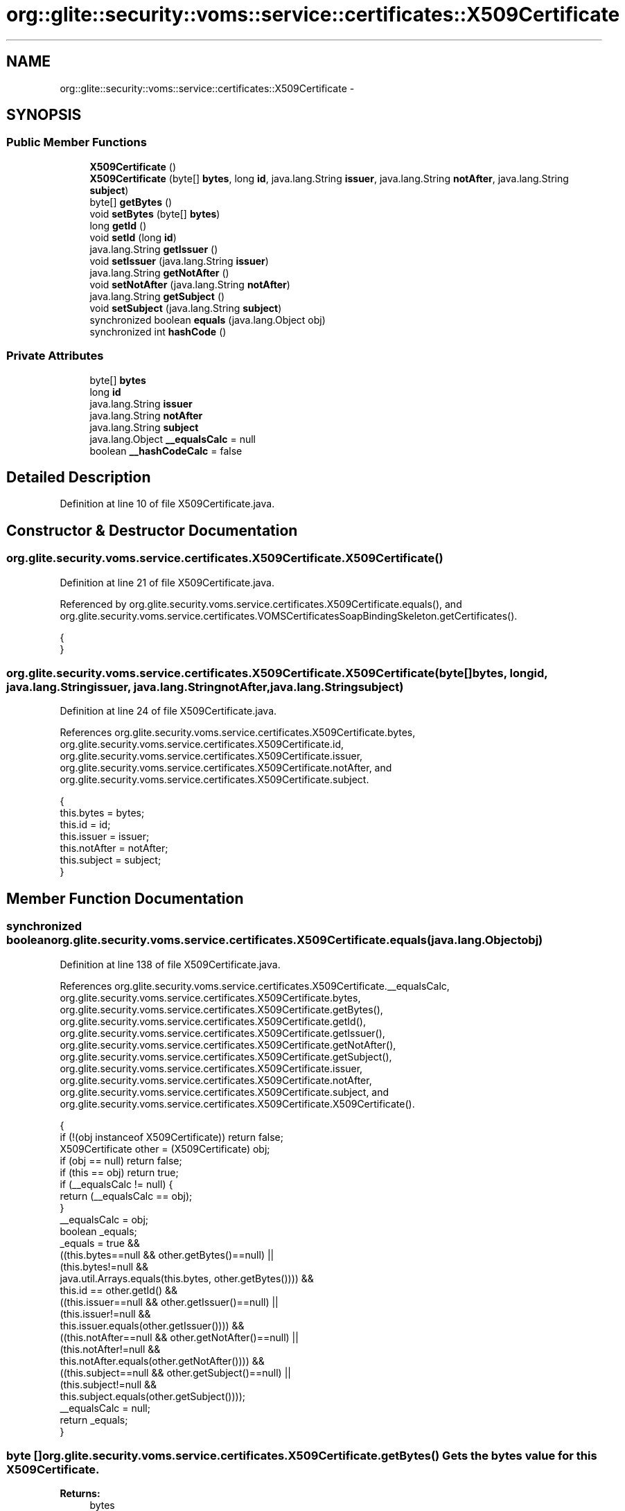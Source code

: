 .TH "org::glite::security::voms::service::certificates::X509Certificate" 3 "Wed Jul 13 2011" "Version 4" "Registration" \" -*- nroff -*-
.ad l
.nh
.SH NAME
org::glite::security::voms::service::certificates::X509Certificate \- 
.SH SYNOPSIS
.br
.PP
.SS "Public Member Functions"

.in +1c
.ti -1c
.RI "\fBX509Certificate\fP ()"
.br
.ti -1c
.RI "\fBX509Certificate\fP (byte[] \fBbytes\fP, long \fBid\fP, java.lang.String \fBissuer\fP, java.lang.String \fBnotAfter\fP, java.lang.String \fBsubject\fP)"
.br
.ti -1c
.RI "byte[] \fBgetBytes\fP ()"
.br
.ti -1c
.RI "void \fBsetBytes\fP (byte[] \fBbytes\fP)"
.br
.ti -1c
.RI "long \fBgetId\fP ()"
.br
.ti -1c
.RI "void \fBsetId\fP (long \fBid\fP)"
.br
.ti -1c
.RI "java.lang.String \fBgetIssuer\fP ()"
.br
.ti -1c
.RI "void \fBsetIssuer\fP (java.lang.String \fBissuer\fP)"
.br
.ti -1c
.RI "java.lang.String \fBgetNotAfter\fP ()"
.br
.ti -1c
.RI "void \fBsetNotAfter\fP (java.lang.String \fBnotAfter\fP)"
.br
.ti -1c
.RI "java.lang.String \fBgetSubject\fP ()"
.br
.ti -1c
.RI "void \fBsetSubject\fP (java.lang.String \fBsubject\fP)"
.br
.ti -1c
.RI "synchronized boolean \fBequals\fP (java.lang.Object obj)"
.br
.ti -1c
.RI "synchronized int \fBhashCode\fP ()"
.br
.in -1c
.SS "Private Attributes"

.in +1c
.ti -1c
.RI "byte[] \fBbytes\fP"
.br
.ti -1c
.RI "long \fBid\fP"
.br
.ti -1c
.RI "java.lang.String \fBissuer\fP"
.br
.ti -1c
.RI "java.lang.String \fBnotAfter\fP"
.br
.ti -1c
.RI "java.lang.String \fBsubject\fP"
.br
.ti -1c
.RI "java.lang.Object \fB__equalsCalc\fP = null"
.br
.ti -1c
.RI "boolean \fB__hashCodeCalc\fP = false"
.br
.in -1c
.SH "Detailed Description"
.PP 
Definition at line 10 of file X509Certificate.java.
.SH "Constructor & Destructor Documentation"
.PP 
.SS "org.glite.security.voms.service.certificates.X509Certificate.X509Certificate ()"
.PP
Definition at line 21 of file X509Certificate.java.
.PP
Referenced by org.glite.security.voms.service.certificates.X509Certificate.equals(), and org.glite.security.voms.service.certificates.VOMSCertificatesSoapBindingSkeleton.getCertificates().
.PP
.nf
                             {
    }
.fi
.SS "org.glite.security.voms.service.certificates.X509Certificate.X509Certificate (byte[]bytes, longid, java.lang.Stringissuer, java.lang.StringnotAfter, java.lang.Stringsubject)"
.PP
Definition at line 24 of file X509Certificate.java.
.PP
References org.glite.security.voms.service.certificates.X509Certificate.bytes, org.glite.security.voms.service.certificates.X509Certificate.id, org.glite.security.voms.service.certificates.X509Certificate.issuer, org.glite.security.voms.service.certificates.X509Certificate.notAfter, and org.glite.security.voms.service.certificates.X509Certificate.subject.
.PP
.nf
                                     {
           this.bytes = bytes;
           this.id = id;
           this.issuer = issuer;
           this.notAfter = notAfter;
           this.subject = subject;
    }
.fi
.SH "Member Function Documentation"
.PP 
.SS "synchronized boolean org.glite.security.voms.service.certificates.X509Certificate.equals (java.lang.Objectobj)"
.PP
Definition at line 138 of file X509Certificate.java.
.PP
References org.glite.security.voms.service.certificates.X509Certificate.__equalsCalc, org.glite.security.voms.service.certificates.X509Certificate.bytes, org.glite.security.voms.service.certificates.X509Certificate.getBytes(), org.glite.security.voms.service.certificates.X509Certificate.getId(), org.glite.security.voms.service.certificates.X509Certificate.getIssuer(), org.glite.security.voms.service.certificates.X509Certificate.getNotAfter(), org.glite.security.voms.service.certificates.X509Certificate.getSubject(), org.glite.security.voms.service.certificates.X509Certificate.issuer, org.glite.security.voms.service.certificates.X509Certificate.notAfter, org.glite.security.voms.service.certificates.X509Certificate.subject, and org.glite.security.voms.service.certificates.X509Certificate.X509Certificate().
.PP
.nf
                                                             {
        if (!(obj instanceof X509Certificate)) return false;
        X509Certificate other = (X509Certificate) obj;
        if (obj == null) return false;
        if (this == obj) return true;
        if (__equalsCalc != null) {
            return (__equalsCalc == obj);
        }
        __equalsCalc = obj;
        boolean _equals;
        _equals = true && 
            ((this.bytes==null && other.getBytes()==null) || 
             (this.bytes!=null &&
              java.util.Arrays.equals(this.bytes, other.getBytes()))) &&
            this.id == other.getId() &&
            ((this.issuer==null && other.getIssuer()==null) || 
             (this.issuer!=null &&
              this.issuer.equals(other.getIssuer()))) &&
            ((this.notAfter==null && other.getNotAfter()==null) || 
             (this.notAfter!=null &&
              this.notAfter.equals(other.getNotAfter()))) &&
            ((this.subject==null && other.getSubject()==null) || 
             (this.subject!=null &&
              this.subject.equals(other.getSubject())));
        __equalsCalc = null;
        return _equals;
    }
.fi
.SS "byte [] org.glite.security.voms.service.certificates.X509Certificate.getBytes ()"Gets the bytes value for this \fBX509Certificate\fP.
.PP
\fBReturns:\fP
.RS 4
bytes 
.RE
.PP

.PP
Definition at line 43 of file X509Certificate.java.
.PP
References org.glite.security.voms.service.certificates.X509Certificate.bytes.
.PP
Referenced by org.glite.security.voms.service.certificates.X509Certificate.equals(), and org.glite.security.voms.service.certificates.X509Certificate.hashCode().
.PP
.nf
                             {
        return bytes;
    }
.fi
.SS "long org.glite.security.voms.service.certificates.X509Certificate.getId ()"Gets the id value for this \fBX509Certificate\fP.
.PP
\fBReturns:\fP
.RS 4
id 
.RE
.PP

.PP
Definition at line 63 of file X509Certificate.java.
.PP
References org.glite.security.voms.service.certificates.X509Certificate.id.
.PP
Referenced by org.glite.security.voms.service.certificates.X509Certificate.equals(), and org.glite.security.voms.service.certificates.X509Certificate.hashCode().
.PP
.nf
                        {
        return id;
    }
.fi
.SS "java.lang.String org.glite.security.voms.service.certificates.X509Certificate.getIssuer ()"Gets the issuer value for this \fBX509Certificate\fP.
.PP
\fBReturns:\fP
.RS 4
issuer 
.RE
.PP

.PP
Definition at line 83 of file X509Certificate.java.
.PP
References org.glite.security.voms.service.certificates.X509Certificate.issuer.
.PP
Referenced by org.glite.security.voms.service.certificates.X509Certificate.equals(), and org.glite.security.voms.service.certificates.X509Certificate.hashCode().
.PP
.nf
                                        {
        return issuer;
    }
.fi
.SS "java.lang.String org.glite.security.voms.service.certificates.X509Certificate.getNotAfter ()"Gets the notAfter value for this \fBX509Certificate\fP.
.PP
\fBReturns:\fP
.RS 4
notAfter 
.RE
.PP

.PP
Definition at line 103 of file X509Certificate.java.
.PP
References org.glite.security.voms.service.certificates.X509Certificate.notAfter.
.PP
Referenced by org.glite.security.voms.service.certificates.X509Certificate.equals(), and org.glite.security.voms.service.certificates.X509Certificate.hashCode().
.PP
.nf
                                          {
        return notAfter;
    }
.fi
.SS "java.lang.String org.glite.security.voms.service.certificates.X509Certificate.getSubject ()"Gets the subject value for this \fBX509Certificate\fP.
.PP
\fBReturns:\fP
.RS 4
subject 
.RE
.PP

.PP
Definition at line 123 of file X509Certificate.java.
.PP
References org.glite.security.voms.service.certificates.X509Certificate.subject.
.PP
Referenced by org.glite.security.voms.service.certificates.X509Certificate.equals(), and org.glite.security.voms.service.certificates.X509Certificate.hashCode().
.PP
.nf
                                         {
        return subject;
    }
.fi
.SS "synchronized int org.glite.security.voms.service.certificates.X509Certificate.hashCode ()"
.PP
Definition at line 167 of file X509Certificate.java.
.PP
References org.glite.security.voms.service.certificates.X509Certificate.__hashCodeCalc, org.glite.security.voms.service.certificates.X509Certificate.getBytes(), org.glite.security.voms.service.certificates.X509Certificate.getId(), org.glite.security.voms.service.certificates.X509Certificate.getIssuer(), org.glite.security.voms.service.certificates.X509Certificate.getNotAfter(), and org.glite.security.voms.service.certificates.X509Certificate.getSubject().
.PP
.nf
                                       {
        if (__hashCodeCalc) {
            return 0;
        }
        __hashCodeCalc = true;
        int _hashCode = 1;
        if (getBytes() != null) {
            for (int i=0;
                 i<java.lang.reflect.Array.getLength(getBytes());
                 i++) {
                java.lang.Object obj = java.lang.reflect.Array.get(getBytes(), i);
                if (obj != null &&
                    !obj.getClass().isArray()) {
                    _hashCode += obj.hashCode();
                }
            }
        }
        _hashCode += new Long(getId()).hashCode();
        if (getIssuer() != null) {
            _hashCode += getIssuer().hashCode();
        }
        if (getNotAfter() != null) {
            _hashCode += getNotAfter().hashCode();
        }
        if (getSubject() != null) {
            _hashCode += getSubject().hashCode();
        }
        __hashCodeCalc = false;
        return _hashCode;
    }
.fi
.SS "void org.glite.security.voms.service.certificates.X509Certificate.setBytes (byte[]bytes)"Sets the bytes value for this \fBX509Certificate\fP.
.PP
\fBParameters:\fP
.RS 4
\fIbytes\fP 
.RE
.PP

.PP
Definition at line 53 of file X509Certificate.java.
.PP
References org.glite.security.voms.service.certificates.X509Certificate.bytes.
.PP
.nf
                                       {
        this.bytes = bytes;
    }
.fi
.SS "void org.glite.security.voms.service.certificates.X509Certificate.setId (longid)"Sets the id value for this \fBX509Certificate\fP.
.PP
\fBParameters:\fP
.RS 4
\fIid\fP 
.RE
.PP

.PP
Definition at line 73 of file X509Certificate.java.
.PP
References org.glite.security.voms.service.certificates.X509Certificate.id.
.PP
.nf
                               {
        this.id = id;
    }
.fi
.SS "void org.glite.security.voms.service.certificates.X509Certificate.setIssuer (java.lang.Stringissuer)"Sets the issuer value for this \fBX509Certificate\fP.
.PP
\fBParameters:\fP
.RS 4
\fIissuer\fP 
.RE
.PP

.PP
Definition at line 93 of file X509Certificate.java.
.PP
References org.glite.security.voms.service.certificates.X509Certificate.issuer.
.PP
.nf
                                                   {
        this.issuer = issuer;
    }
.fi
.SS "void org.glite.security.voms.service.certificates.X509Certificate.setNotAfter (java.lang.StringnotAfter)"Sets the notAfter value for this \fBX509Certificate\fP.
.PP
\fBParameters:\fP
.RS 4
\fInotAfter\fP 
.RE
.PP

.PP
Definition at line 113 of file X509Certificate.java.
.PP
References org.glite.security.voms.service.certificates.X509Certificate.notAfter.
.PP
.nf
                                                       {
        this.notAfter = notAfter;
    }
.fi
.SS "void org.glite.security.voms.service.certificates.X509Certificate.setSubject (java.lang.Stringsubject)"Sets the subject value for this \fBX509Certificate\fP.
.PP
\fBParameters:\fP
.RS 4
\fIsubject\fP 
.RE
.PP

.PP
Definition at line 133 of file X509Certificate.java.
.PP
References org.glite.security.voms.service.certificates.X509Certificate.subject.
.PP
.nf
                                                     {
        this.subject = subject;
    }
.fi
.SH "Member Data Documentation"
.PP 
.SS "java.lang.Object \fBorg.glite.security.voms.service.certificates.X509Certificate.__equalsCalc\fP = null\fC [private]\fP"
.PP
Definition at line 137 of file X509Certificate.java.
.PP
Referenced by org.glite.security.voms.service.certificates.X509Certificate.equals().
.SS "boolean \fBorg.glite.security.voms.service.certificates.X509Certificate.__hashCodeCalc\fP = false\fC [private]\fP"
.PP
Definition at line 166 of file X509Certificate.java.
.PP
Referenced by org.glite.security.voms.service.certificates.X509Certificate.hashCode().
.SS "byte [] \fBorg.glite.security.voms.service.certificates.X509Certificate.bytes\fP\fC [private]\fP"
.PP
Definition at line 11 of file X509Certificate.java.
.PP
Referenced by org.glite.security.voms.service.certificates.X509Certificate.equals(), org.glite.security.voms.service.certificates.X509Certificate.getBytes(), org.glite.security.voms.service.certificates.X509Certificate.setBytes(), and org.glite.security.voms.service.certificates.X509Certificate.X509Certificate().
.SS "long \fBorg.glite.security.voms.service.certificates.X509Certificate.id\fP\fC [private]\fP"
.PP
Definition at line 13 of file X509Certificate.java.
.PP
Referenced by org.glite.security.voms.service.certificates.X509Certificate.getId(), org.glite.security.voms.service.certificates.X509Certificate.setId(), and org.glite.security.voms.service.certificates.X509Certificate.X509Certificate().
.SS "java.lang.String \fBorg.glite.security.voms.service.certificates.X509Certificate.issuer\fP\fC [private]\fP"
.PP
Definition at line 15 of file X509Certificate.java.
.PP
Referenced by org.glite.security.voms.service.certificates.X509Certificate.equals(), org.glite.security.voms.service.certificates.X509Certificate.getIssuer(), org.glite.security.voms.service.certificates.X509Certificate.setIssuer(), and org.glite.security.voms.service.certificates.X509Certificate.X509Certificate().
.SS "java.lang.String \fBorg.glite.security.voms.service.certificates.X509Certificate.notAfter\fP\fC [private]\fP"
.PP
Definition at line 17 of file X509Certificate.java.
.PP
Referenced by org.glite.security.voms.service.certificates.X509Certificate.equals(), org.glite.security.voms.service.certificates.X509Certificate.getNotAfter(), org.glite.security.voms.service.certificates.X509Certificate.setNotAfter(), and org.glite.security.voms.service.certificates.X509Certificate.X509Certificate().
.SS "java.lang.String \fBorg.glite.security.voms.service.certificates.X509Certificate.subject\fP\fC [private]\fP"
.PP
Definition at line 19 of file X509Certificate.java.
.PP
Referenced by org.glite.security.voms.service.certificates.X509Certificate.equals(), org.glite.security.voms.service.certificates.X509Certificate.getSubject(), org.glite.security.voms.service.certificates.X509Certificate.setSubject(), and org.glite.security.voms.service.certificates.X509Certificate.X509Certificate().

.SH "Author"
.PP 
Generated automatically by Doxygen for Registration from the source code.
